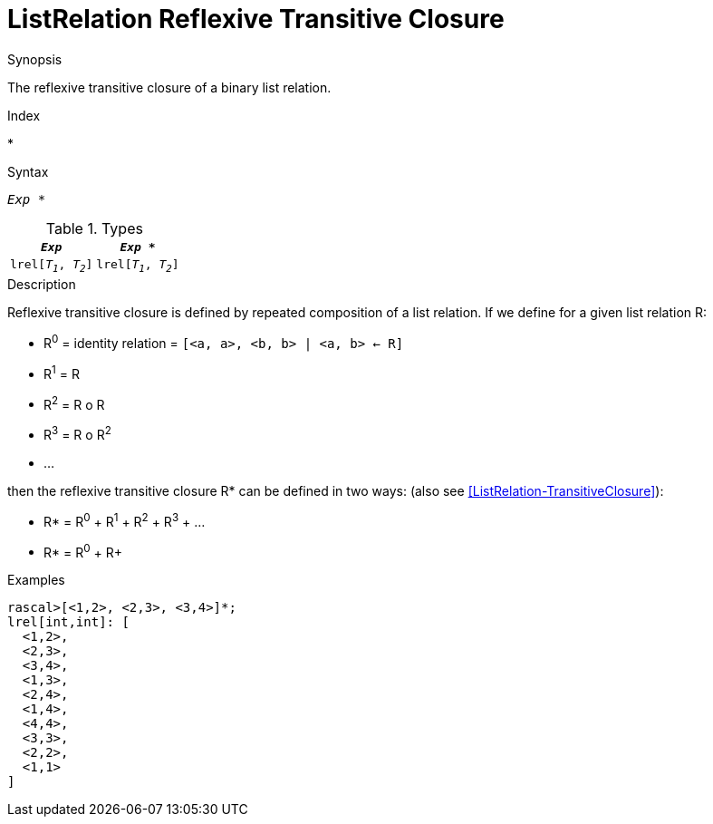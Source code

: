 
[[ListRelation-ReflexiveTransitiveClosure]]
# ListRelation Reflexive Transitive Closure
:concept: Expressions/Values/ListRelation/ReflexiveTransitiveClosure

.Synopsis
The reflexive transitive closure of a binary list relation.

.Index
*

.Syntax
`_Exp_ *`

.Types


|====
|`_Exp_`               | `_Exp_ *`            

| `lrel[_T~1~_, _T~2~_]` | `lrel[_T~1~_, _T~2~_]` 
|====

.Function

.Description

Reflexive transitive closure is defined by repeated composition of a list relation.
If we define for a given list relation R:

*  R^0^ = identity relation = `[<a, a>, <b, b> | <a, b> <- R]`
*  R^1^ = R
*  R^2^ = R o R
*  R^3^ = R o R^2^
*  ...


then the reflexive transitive closure R* can be defined in two ways:
(also see <<ListRelation-TransitiveClosure>>):

*  R* = R^0^ + R^1^ + R^2^ + R^3^ + ...
*  R* = R^0^ + R+


.Examples
[source,rascal-shell]
----
rascal>[<1,2>, <2,3>, <3,4>]*;
lrel[int,int]: [
  <1,2>,
  <2,3>,
  <3,4>,
  <1,3>,
  <2,4>,
  <1,4>,
  <4,4>,
  <3,3>,
  <2,2>,
  <1,1>
]
----

.Benefits

.Pitfalls


:leveloffset: +1

:leveloffset: -1